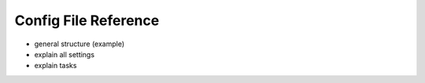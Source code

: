 Config File Reference
=====================

- general structure (example)
- explain all settings
- explain tasks
